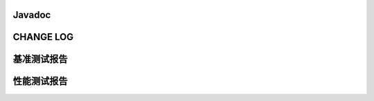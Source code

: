 .. _seealso:

Javadoc
====================

CHANGE LOG
====================

基准测试报告
====================

性能测试报告
====================


